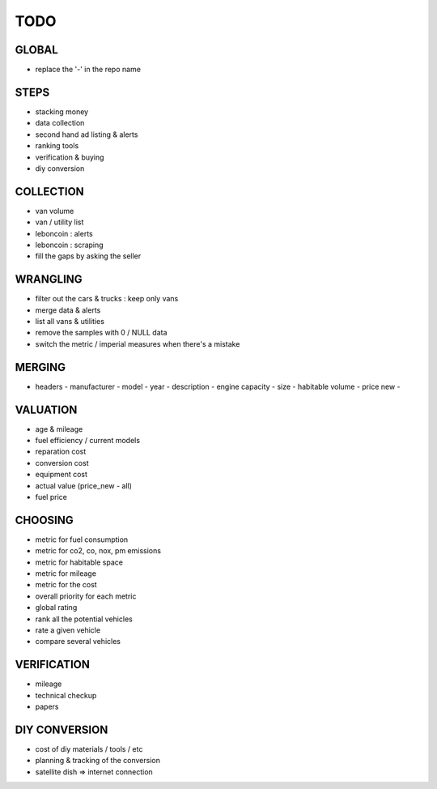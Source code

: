 ####
TODO
####

******
GLOBAL
******

- replace the '-' in the repo name

*****
STEPS
*****

- stacking money
- data collection
- second hand ad listing & alerts
- ranking tools
- verification & buying
- diy conversion

**********
COLLECTION
**********

- van volume
- van / utility list
- leboncoin : alerts
- leboncoin : scraping
- fill the gaps by asking the seller

*********
WRANGLING
*********

- filter out the cars & trucks : keep only vans
- merge data & alerts
- list all vans & utilities
- remove the samples with 0 / NULL data
- switch the metric / imperial measures when there's a mistake

*******
MERGING
*******

- headers
  - manufacturer
  - model
  - year
  - description
  - engine capacity
  - size
  - habitable volume
  - price new
  - 

*********
VALUATION
*********

- age & mileage
- fuel efficiency / current models
- reparation cost
- conversion cost
- equipment cost
- actual value (price_new - all)
- fuel price

********
CHOOSING
********

- metric for fuel consumption
- metric for co2, co, nox, pm emissions
- metric for habitable space
- metric for mileage
- metric for the cost
- overall priority for each metric
- global rating
- rank all the potential vehicles
- rate a given vehicle
- compare several vehicles

************
VERIFICATION
************

- mileage
- technical checkup
- papers

**************
DIY CONVERSION
**************

- cost of diy materials / tools / etc
- planning & tracking of the conversion
- satellite dish => internet connection
